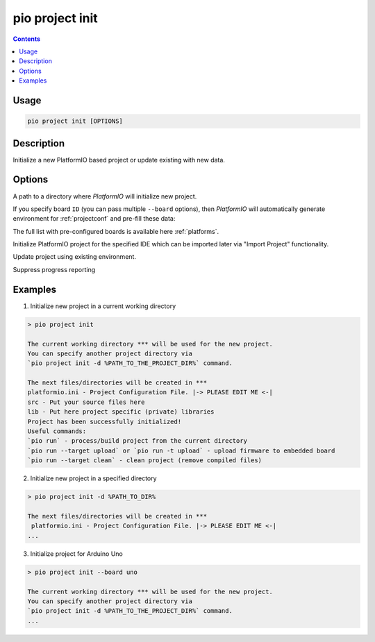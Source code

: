 ..  Copyright (c) 2014-present PlatformIO <contact@platformio.org>
    Licensed under the Apache License, Version 2.0 (the "License");
    you may not use this file except in compliance with the License.
    You may obtain a copy of the License at
       http://www.apache.org/licenses/LICENSE-2.0
    Unless required by applicable law or agreed to in writing, software
    distributed under the License is distributed on an "AS IS" BASIS,
    WITHOUT WARRANTIES OR CONDITIONS OF ANY KIND, either express or implied.
    See the License for the specific language governing permissions and
    limitations under the License.

.. _cmd_project_init:

pio project init
================

.. contents::

Usage
-----

.. code-block:: bash

    pio project init [OPTIONS]


Description
-----------

Initialize a new PlatformIO based project or update existing with new data.

Options
-------

.. program:: pio project init

.. option::
    -d, --project-dir

A path to a directory where *PlatformIO* will initialize new project.

.. option::
    -b, --board

If you specify board ``ID`` (you can pass multiple ``--board`` options), then
*PlatformIO* will automatically generate environment for :ref:`projectconf` and
pre-fill these data:

The full list with pre-configured boards is available here :ref:`platforms`.

.. option::
    --ide

Initialize PlatformIO project for the specified IDE which can be imported later
via "Import Project" functionality.

.. option::
    -e, --environment

.. versionadded:: 5.0

Update project using existing environment.

.. option::
    -O, --project-option

.. option::
    -s, --silent

Suppress progress reporting

Examples
--------

1. Initialize new project in a current working directory

.. code::

    > pio project init

    The current working directory *** will be used for the new project.
    You can specify another project directory via
    `pio project init -d %PATH_TO_THE_PROJECT_DIR%` command.

    The next files/directories will be created in ***
    platformio.ini - Project Configuration File. |-> PLEASE EDIT ME <-|
    src - Put your source files here
    lib - Put here project specific (private) libraries
    Project has been successfully initialized!
    Useful commands:
    `pio run` - process/build project from the current directory
    `pio run --target upload` or `pio run -t upload` - upload firmware to embedded board
    `pio run --target clean` - clean project (remove compiled files)


2. Initialize new project in a specified directory

.. code::

    > pio project init -d %PATH_TO_DIR%

    The next files/directories will be created in ***
     platformio.ini - Project Configuration File. |-> PLEASE EDIT ME <-|
    ...

3. Initialize project for Arduino Uno

.. code::

    > pio project init --board uno

    The current working directory *** will be used for the new project.
    You can specify another project directory via
    `pio project init -d %PATH_TO_THE_PROJECT_DIR%` command.
    ...
